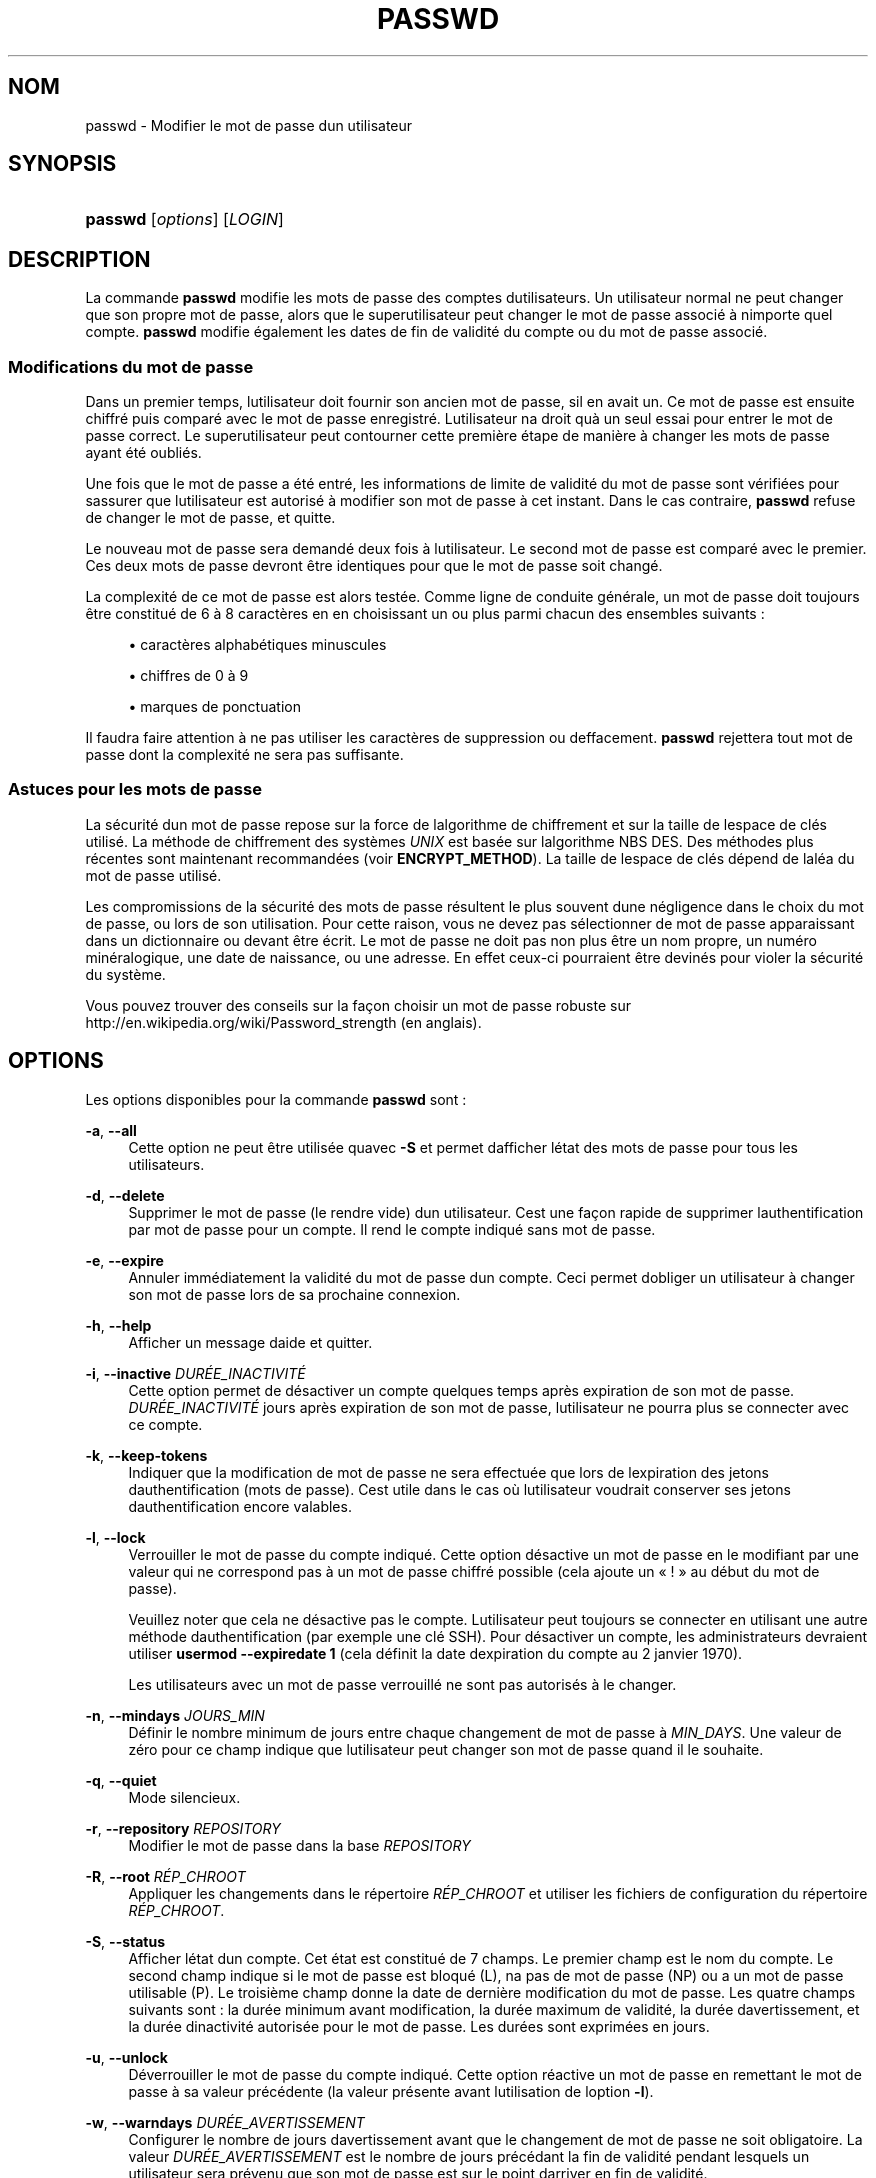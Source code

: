 '\" t
.\"     Title: passwd
.\"    Author: [FIXME: author] [see http://docbook.sf.net/el/author]
.\" Generator: DocBook XSL Stylesheets v1.75.2 <http://docbook.sf.net/>
.\"      Date: 12/02/2012
.\"    Manual: Commandes utilisateur
.\"    Source: shadow-utils 4.1.5
.\"  Language: French
.\"
.TH "PASSWD" "1" "12/02/2012" "shadow\-utils 4\&.1\&.5" "Commandes utilisateur"
.\" -----------------------------------------------------------------
.\" * set default formatting
.\" -----------------------------------------------------------------
.\" disable hyphenation
.nh
.\" disable justification (adjust text to left margin only)
.ad l
.\" -----------------------------------------------------------------
.\" * MAIN CONTENT STARTS HERE *
.\" -----------------------------------------------------------------
.SH "NOM"
passwd \- Modifier le mot de passe d\*(Aqun utilisateur
.SH "SYNOPSIS"
.HP \w'\fBpasswd\fR\ 'u
\fBpasswd\fR [\fIoptions\fR] [\fILOGIN\fR]
.SH "DESCRIPTION"
.PP
La commande
\fBpasswd\fR
modifie les mots de passe des comptes d\*(Aqutilisateurs\&. Un utilisateur normal ne peut changer que son propre mot de passe, alors que le superutilisateur peut changer le mot de passe associ\('e \(`a n\*(Aqimporte quel compte\&.
\fBpasswd\fR
modifie \('egalement les dates de fin de validit\('e du compte ou du mot de passe associ\('e\&.
.SS "Modifications du mot de passe"
.PP
Dans un premier temps, l\*(Aqutilisateur doit fournir son ancien mot de passe, s\*(Aqil en avait un\&. Ce mot de passe est ensuite chiffr\('e puis compar\('e avec le mot de passe enregistr\('e\&. L\*(Aqutilisateur n\*(Aqa droit qu\*(Aq\(`a un seul essai pour entrer le mot de passe correct\&. Le superutilisateur peut contourner cette premi\(`ere \('etape de mani\(`ere \(`a changer les mots de passe ayant \('et\('e oubli\('es\&.
.PP
Une fois que le mot de passe a \('et\('e entr\('e, les informations de limite de validit\('e du mot de passe sont v\('erifi\('ees pour s\*(Aqassurer que l\*(Aqutilisateur est autoris\('e \(`a modifier son mot de passe \(`a cet instant\&. Dans le cas contraire,
\fBpasswd\fR
refuse de changer le mot de passe, et quitte\&.
.PP
Le nouveau mot de passe sera demand\('e deux fois \(`a l\*(Aqutilisateur\&. Le second mot de passe est compar\('e avec le premier\&. Ces deux mots de passe devront \(^etre identiques pour que le mot de passe soit chang\('e\&.
.PP
La complexit\('e de ce mot de passe est alors test\('ee\&. Comme ligne de conduite g\('en\('erale, un mot de passe doit toujours \(^etre constitu\('e de 6 \(`a 8 caract\(`eres en en choisissant un ou plus parmi chacun des ensembles suivants\ \&:
.sp
.RS 4
.ie n \{\
\h'-04'\(bu\h'+03'\c
.\}
.el \{\
.sp -1
.IP \(bu 2.3
.\}
caract\(`eres alphab\('etiques minuscules
.RE
.sp
.RS 4
.ie n \{\
\h'-04'\(bu\h'+03'\c
.\}
.el \{\
.sp -1
.IP \(bu 2.3
.\}
chiffres de 0 \(`a 9
.RE
.sp
.RS 4
.ie n \{\
\h'-04'\(bu\h'+03'\c
.\}
.el \{\
.sp -1
.IP \(bu 2.3
.\}
marques de ponctuation
.RE
.PP
Il faudra faire attention \(`a ne pas utiliser les caract\(`eres de suppression ou d\*(Aqeffacement\&.
\fBpasswd\fR
rejettera tout mot de passe dont la complexit\('e ne sera pas suffisante\&.
.SS "Astuces pour les mots de passe"
.PP
La s\('ecurit\('e d\*(Aqun mot de passe repose sur la force de l\*(Aqalgorithme de chiffrement et sur la taille de l\*(Aqespace de cl\('es utilis\('e\&. La m\('ethode de chiffrement des syst\(`emes
\fIUNIX\fR
est bas\('ee sur l\*(Aqalgorithme NBS\ \&DES\&. Des m\('ethodes plus r\('ecentes sont maintenant recommand\('ees (voir
\fBENCRYPT_METHOD\fR)\&. La taille de l\*(Aqespace de cl\('es d\('epend de l\*(Aqal\('ea du mot de passe utilis\('e\&.
.PP
Les compromissions de la s\('ecurit\('e des mots de passe r\('esultent le plus souvent d\*(Aqune n\('egligence dans le choix du mot de passe, ou lors de son utilisation\&. Pour cette raison, vous ne devez pas s\('electionner de mot de passe apparaissant dans un dictionnaire ou devant \(^etre \('ecrit\&. Le mot de passe ne doit pas non plus \(^etre un nom propre, un num\('ero min\('eralogique, une date de naissance, ou une adresse\&. En effet ceux\-ci pourraient \(^etre devin\('es pour violer la s\('ecurit\('e du syst\(`eme\&.
.PP
Vous pouvez trouver des conseils sur la fa\(,con choisir un mot de passe robuste sur http://en\&.wikipedia\&.org/wiki/Password_strength (en anglais)\&.
.SH "OPTIONS"
.PP
Les options disponibles pour la commande
\fBpasswd\fR
sont\ \&:
.PP
\fB\-a\fR, \fB\-\-all\fR
.RS 4
Cette option ne peut \(^etre utilis\('ee qu\*(Aqavec
\fB\-S\fR
et permet d\*(Aqafficher l\*(Aq\('etat des mots de passe pour tous les utilisateurs\&.
.RE
.PP
\fB\-d\fR, \fB\-\-delete\fR
.RS 4
Supprimer le mot de passe (le rendre vide) d\*(Aqun utilisateur\&. C\*(Aqest une fa\(,con rapide de supprimer l\*(Aqauthentification par mot de passe pour un compte\&. Il rend le compte indiqu\('e sans mot de passe\&.
.RE
.PP
\fB\-e\fR, \fB\-\-expire\fR
.RS 4
Annuler imm\('ediatement la validit\('e du mot de passe d\*(Aqun compte\&. Ceci permet d\*(Aqobliger un utilisateur \(`a changer son mot de passe lors de sa prochaine connexion\&.
.RE
.PP
\fB\-h\fR, \fB\-\-help\fR
.RS 4
Afficher un message d\*(Aqaide et quitter\&.
.RE
.PP
\fB\-i\fR, \fB\-\-inactive\fR \fIDUR\('EE_INACTIVIT\('E\fR
.RS 4
Cette option permet de d\('esactiver un compte quelques temps apr\(`es expiration de son mot de passe\&.
\fIDUR\('EE_INACTIVIT\('E\fR
jours apr\(`es expiration de son mot de passe, l\*(Aqutilisateur ne pourra plus se connecter avec ce compte\&.
.RE
.PP
\fB\-k\fR, \fB\-\-keep\-tokens\fR
.RS 4
Indiquer que la modification de mot de passe ne sera effectu\('ee que lors de l\*(Aqexpiration des jetons d\*(Aqauthentification (mots de passe)\&. C\*(Aqest utile dans le cas o\(`u l\*(Aqutilisateur voudrait conserver ses jetons d\*(Aqauthentification encore valables\&.
.RE
.PP
\fB\-l\fR, \fB\-\-lock\fR
.RS 4
Verrouiller le mot de passe du compte indiqu\('e\&. Cette option d\('esactive un mot de passe en le modifiant par une valeur qui ne correspond pas \(`a un mot de passe chiffr\('e possible (cela ajoute un \(Fo\ \&!\ \&\(Fc au d\('ebut du mot de passe)\&.
.sp
Veuillez noter que cela ne d\('esactive pas le compte\&. L\*(Aqutilisateur peut toujours se connecter en utilisant une autre m\('ethode d\*(Aqauthentification (par exemple une cl\('e SSH)\&. Pour d\('esactiver un compte, les administrateurs devraient utiliser
\fBusermod \-\-expiredate 1\fR
(cela d\('efinit la date d\*(Aqexpiration du compte au 2\ \&janvier\ \&1970)\&.
.sp
Les utilisateurs avec un mot de passe verrouill\('e ne sont pas autoris\('es \(`a le changer\&.
.RE
.PP
\fB\-n\fR, \fB\-\-mindays\fR \fIJOURS_MIN\fR
.RS 4
D\('efinir le nombre minimum de jours entre chaque changement de mot de passe \(`a
\fIMIN_DAYS\fR\&. Une valeur de z\('ero pour ce champ indique que l\*(Aqutilisateur peut changer son mot de passe quand il le souhaite\&.
.RE
.PP
\fB\-q\fR, \fB\-\-quiet\fR
.RS 4
Mode silencieux\&.
.RE
.PP
\fB\-r\fR, \fB\-\-repository\fR \fIREPOSITORY\fR
.RS 4
Modifier le mot de passe dans la base
\fIREPOSITORY\fR
.RE
.PP
\fB\-R\fR, \fB\-\-root\fR \fIR\('EP_CHROOT\fR
.RS 4
Appliquer les changements dans le r\('epertoire
\fIR\('EP_CHROOT\fR
et utiliser les fichiers de configuration du r\('epertoire
\fIR\('EP_CHROOT\fR\&.
.RE
.PP
\fB\-S\fR, \fB\-\-status\fR
.RS 4
Afficher l\*(Aq\('etat d\*(Aqun compte\&. Cet \('etat est constitu\('e de 7 champs\&. Le premier champ est le nom du compte\&. Le second champ indique si le mot de passe est bloqu\('e (L), n\*(Aqa pas de mot de passe (NP) ou a un mot de passe utilisable (P)\&. Le troisi\(`eme champ donne la date de derni\(`ere modification du mot de passe\&. Les quatre champs suivants sont\ \&: la dur\('ee minimum avant modification, la dur\('ee maximum de validit\('e, la dur\('ee d\*(Aqavertissement, et la dur\('ee d\*(Aqinactivit\('e autoris\('ee pour le mot de passe\&. Les dur\('ees sont exprim\('ees en jours\&.
.RE
.PP
\fB\-u\fR, \fB\-\-unlock\fR
.RS 4
D\('everrouiller le mot de passe du compte indiqu\('e\&. Cette option r\('eactive un mot de passe en remettant le mot de passe \(`a sa valeur pr\('ec\('edente (la valeur pr\('esente avant l\*(Aqutilisation de l\*(Aqoption
\fB\-l\fR)\&.
.RE
.PP
\fB\-w\fR, \fB\-\-warndays\fR \fIDUR\('EE_AVERTISSEMENT\fR
.RS 4
Configurer le nombre de jours d\*(Aqavertissement avant que le changement de mot de passe ne soit obligatoire\&. La valeur
\fIDUR\('EE_AVERTISSEMENT\fR
est le nombre de jours pr\('ec\('edant la fin de validit\('e pendant lesquels un utilisateur sera pr\('evenu que son mot de passe est sur le point d\*(Aqarriver en fin de validit\('e\&.
.RE
.PP
\fB\-x\fR, \fB\-\-maxdays\fR \fIJOURS_MAX\fR
.RS 4
Configurer le nombre maximum de jours pendant lesquels un mot de passe reste valable\&. Apr\(`es
\fIJOURS_MAX\fR, le mot de passe devra \(^etre modifi\('e\&.
.RE
.SH "AVERTISSEMENTS"
.PP
La v\('erification de la complexit\('e des mots de passe peut varier d\*(Aqun site \(`a l\*(Aqautre\&. Il est vivement conseill\('e aux utilisateurs de choisir un mot de passe aussi complexe que possible dans la limite de ce qu\*(Aqil est capable de m\('emoriser\&.
.PP
Il se peut que les utilisateurs ne puissent pas changer leur mot de passe sur un syst\(`eme si NIS est activ\('e et qu\*(Aqils ne sont pas connect\('es au serveur NIS\&.
.SH "CONFIGURATION"
.PP
Les variables de configuration suivantes dans
/etc/login\&.defs
modifient le comportement de cet outil\ \&:
.PP
\fBENCRYPT_METHOD\fR (cha\(^ine de caract\(`eres)
.RS 4
D\('efinir les algorithmes de chiffrement par d\('efaut du syst\(`eme pour coder les mots de passes (si aucun algorithme n\*(Aqa \('et\('e indiqu\('e sur la ligne de commandes)\&.
.sp
Les valeurs suivantes sont accept\('ees\ \&:
\fIDES\fR
(par d\('efaut),
\fIMD5\fR, \fISHA256\fR, \fISHA512\fR\&.
.sp
Remarque\ \&: ce param\(`etre remplace la variable
\fBMD5_CRYPT_ENAB\fR\&.
.RE
.PP
\fBMD5_CRYPT_ENAB\fR (bool\('een)
.RS 4
Indiquer si un mot de passe doit \(^etre chiffr\('e en utilisant l\*(Aqalgorithme bas\('e sur MD5\&. Si configur\('ee \(`a
\fIyes\fR, les nouveaux mots de passe seront chiffr\('es en utilisant l\*(Aqalgorithme bas\('e sur MD5 compatible avec celui utilis\('e par les versions r\('ecentes de FreeBSD\&. Il g\(`ere des mots de passe de longueur illimit\('ee et des cha\(^ines de salage plus longues\&. Configurez\-la \(`a
\fIno\fR
pour copier les mots de passe chiffr\('es sur d\*(Aqautres syst\(`emes qui ne comprennent pas le nouvel algorithme\&. la valeur par d\('efaut est
\fIno\fR\&.
.sp
Cette variable est \('ecras\('ee par la variable
\fBENCRYPT_METHOD\fR
ou par toute option de la ligne de commande utilis\('ee pour configurer l\*(Aqalgorithme de chiffrement\&.
.sp
Cette variable est obsol\(`ete\&. Vous devriez utiliser
\fBENCRYPT_METHOD\fR\&.
.RE
.PP
\fBOBSCURE_CHECKS_ENAB\fR (bool\('een)
.RS 4
Activer des v\('erifications suppl\('ementaires lors des changements de mot de passe\&.
.RE
.PP
\fBPASS_ALWAYS_WARN\fR (bool\('een)
.RS 4
Avertir en cas de mots de passe faibles (mais les accepte quand m\(^eme) si vous \(^etes superutilisateur\&.
.RE
.PP
\fBPASS_CHANGE_TRIES\fR (nombre)
.RS 4
Nombre maximum d\*(Aqessais pour changer de mot de passe si refus\('e (trop facile)\&.
.RE
.PP
\fBPASS_MAX_LEN\fR (nombre), \fBPASS_MIN_LEN\fR (nombre)
.RS 4
Nombre de caract\(`eres significatifs dans le mot de passe pour crypt()\&. La valeur par d\('efaut de
\fBPASS_MAX_LEN\fR
est 8\&. Ne la changez pas \(`a moins que votre crypt() ne soit meilleur\&. Ceci est ignor\('e si
\fBMD5_CRYPT_ENAB\fR
est configur\('ee \(`a
\fIyes\fR\&.
.RE
.PP
\fBSHA_CRYPT_MIN_ROUNDS\fR (nombre), \fBSHA_CRYPT_MAX_ROUNDS\fR (nombre)
.RS 4
Quand
\fBENCRYPT_METHOD\fR
est configur\('ee \(`a
\fISHA256\fR
ou
\fISHA512\fR, cela d\('efinit le nombre de rounds de SHA utilis\('es par l\*(Aqalgorithme de chiffrement par d\('efaut (quand le nombre de rounds n\*(Aqest pas pr\('ecis\('e sur la ligne de commande)\&.
.sp
Avec beaucoup de rounds, il est plus difficile de trouver le mot de passe avec une attaque par force brute\&. Veuillez remarquer que plus de ressources processeur seront n\('ecessaires pour authentifier les utilisateurs\&.
.sp
Si non pr\('ecis\('ee, la libc utilisera le nombre de rounds par d\('efaut (5000)\&.
.sp
Les valeurs doivent \(^etre comprises dans l\*(Aqintervalle 1\ \&000\ \&\-\ \&999\ \&999\ \&999\&.
.sp
Si une seule des variables
\fBSHA_CRYPT_MIN_ROUNDS\fR
ou
\fBSHA_CRYPT_MAX_ROUNDS\fR
est configur\('ee, alors cette valeur sera utilis\('ee\&.
.sp
Si
\fBSHA_CRYPT_MIN_ROUNDS\fR
>
\fBSHA_CRYPT_MAX_ROUNDS\fR, la valeur la plus \('elev\('ee sera utilis\('ee\&.
.RE
.SH "FICHIERS"
.PP
/etc/passwd
.RS 4
Informations sur les comptes des utilisateurs\&.
.RE
.PP
/etc/shadow
.RS 4
Informations s\('ecuris\('ees sur les comptes utilisateurs\&.
.RE
.PP
/etc/login\&.defs
.RS 4
Configuration de la suite des mots de passe cach\('es \(Fo\ \&shadow password\ \&\(Fc\&.
.RE
.SH "VALEURS DE RETOUR"
.PP
La commande
\fBpasswd\fR
retourne les valeurs suivantes en quittant\ \&:
.PP
\fI0\fR
.RS 4
succ\(`es
.RE
.PP
\fI1\fR
.RS 4
permission refus\('ee
.RE
.PP
\fI2\fR
.RS 4
combinaison d\*(Aqoptions non valable
.RE
.PP
\fI3\fR
.RS 4
\('echec inattendu, rien n\*(Aqa \('et\('e fait
.RE
.PP
\fI4\fR
.RS 4
\('echec inattendu, le fichier
passwd
est manquant
.RE
.PP
\fI5\fR
.RS 4
fichier
passwd
en cours d\*(Aqutilisation, veuillez r\('eessayer plus tard
.RE
.PP
\fI6\fR
.RS 4
param\(`etre non valable pour l\*(Aqoption
.RE
.SH "VOIR AUSSI"
.PP
\fBchpasswd\fR(8),
\fBpasswd\fR(5),
\fBshadow\fR(5),
\fBlogin.defs\fR(5),\fBusermod\fR(8)\&.
